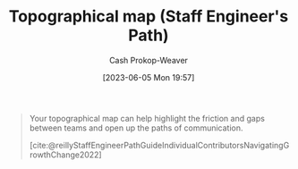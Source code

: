 :PROPERTIES:
:ID:       49d0c976-126c-4612-82ad-bebd079dd200
:LAST_MODIFIED: [2023-09-06 Wed 08:04]
:END:
#+title: Topographical map (Staff Engineer's Path)
#+hugo_custom_front_matter: :slug "49d0c976-126c-4612-82ad-bebd079dd200"
#+author: Cash Prokop-Weaver
#+date: [2023-06-05 Mon 19:57]
#+filetags: :hastodo:concept:

#+begin_quote
Your topographical map can help highlight the friction and gaps between teams and open up the paths of communication.

[cite:@reillyStaffEngineerPathGuideIndividualContributorsNavigatingGrowthChange2022]
#+end_quote
* TODO [#2] Flashcards :noexport:
